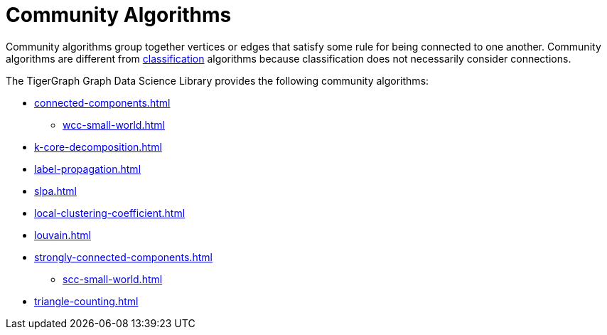 = Community Algorithms
:description: Overview of community algorithms.

Community algorithms group together vertices or edges that satisfy some rule for being connected to one another. 
Community algorithms are different from xref:classification-algorithms:index.adoc[classification] algorithms because classification does not necessarily consider connections.

The TigerGraph Graph Data Science Library provides the following community algorithms:

* xref:connected-components.adoc[]
** xref:wcc-small-world.adoc[]
* xref:k-core-decomposition.adoc[]
* xref:label-propagation.adoc[]
* xref:slpa.adoc[]
* xref:local-clustering-coefficient.adoc[]
* xref:louvain.adoc[]
* xref:strongly-connected-components.adoc[]
** xref:scc-small-world.adoc[]
* xref:triangle-counting.adoc[]






